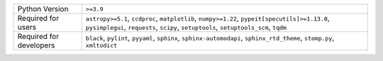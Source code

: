 =======================  =====================================================================================================================================================================================
Python Version           ``>=3.9``                                                                                                                                                                            
Required for users       ``astropy>=5.1``, ``ccdproc``, ``matplotlib``, ``numpy>=1.22``, ``pypeit[specutils]>=1.13.0``, ``pysimplegui``, ``requests``, ``scipy``, ``setuptools``, ``setuptools_scm``, ``tqdm``
Required for developers  ``black``, ``pylint``, ``pyyaml``, ``sphinx``, ``sphinx-automodapi``, ``sphinx_rtd_theme``, ``stomp.py``, ``xmltodict``                                                              
=======================  =====================================================================================================================================================================================
